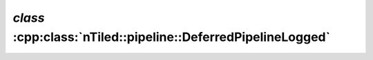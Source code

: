 .. _nTiled-pipeline-DeferredPipelineLogged:

`class` :cpp:class:`nTiled::pipeline::DeferredPipelineLogged`
-------------------------------------------------------------

.. doxygenclass:: nTiled::pipeline::DeferredPipelineLogged
   :members:
   :protected-members:
   :private-members:

